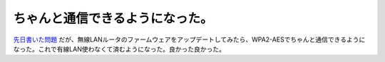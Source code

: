 ちゃんと通信できるようになった。
================================

`先日書いた問題 <http://d.hatena.ne.jp/mkouhei/20100109/1263011930>`_ だが、無線LANルータのファームウェアをアップデートしてみたら、WPA2-AESでちゃんと通信できるようになった。これで有線LAN使わなくて済むようになった。良かった良かった。






.. author:: default
.. categories:: Debian,MacBook,network
.. tags::
.. comments::
